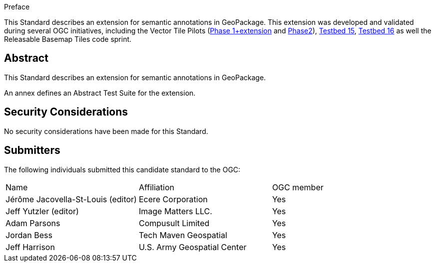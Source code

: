 
////
== Keywords

Keywords inserted here automatically by Metanorma
////


.Preface

This Standard describes an extension for semantic annotations in GeoPackage.
This extension was developed and validated during several OGC initiatives,
including the Vector Tile Pilots (https://www.ogc.org/initiatives/vt-pilot-2018/[Phase 1+extension] and https://www.ogc.org/initiatives/vtp2/[Phase2]),
https://docs.ogc.org/per/19-018.html[Testbed 15], https://docs.ogc.org/per/20-019r1.html[Testbed 16] as well the Releasable Basemap Tiles code sprint.

////
[NOTE]
====
Insert Preface Text here. Give OGC specific commentary: describe the technical content, reason for document, history of the document and precursors, and plans for future work.

There are two ways to specify the Preface: "simple clause" or "full clasuse"

If the Preface does not contain subclauses, it is considered a simple preface clause. This one is entered as text after the `.Preface` label and must be placed between the AsciiDoc document attributes and the first AsciiDoc section title. It should not be give a section title of its own.

If the Preface contains subclauses, it needs to be encoded as a full preface clause. This one is recognized as a full Metanorma AsciiDoc section with the title "Preface", i.e. `== Preface`. (Simple preface content can also be encoded like full preface.)

====
////

////
*OGC Declaration*
////

////
[THIS TEXT IS ALREADY ADDED AUTOMATICALLY IN THE FRONTISPIECE OF ALL OGC DOUCMENTS]

Attention is drawn to the possibility that some of the elements of this document may be the subject of patent rights. The Open Geospatial Consortium shall not be held responsible for identifying any or all such patent rights.

Recipients of this document are requested to submit, with their comments, notification of any relevant patent claims or other intellectual property rights of which they may be aware that might be infringed by any implementation of the standard set forth in this document, and to provide supporting documentation.
////

////
NOTE: Uncomment ISO section if necessary

*ISO Declaration*

ISO (the International Organization for Standardization) is a worldwide federation of national standards bodies (ISO member bodies). The work of preparing International Standards is normally carried out through ISO technical committees. Each member body interested in a subject for which a technical committee has been established has the right to be represented on that committee. International organizations, governmental and non-governmental, in liaison with ISO, also take part in the work. ISO collaborates closely with the International Electrotechnical Commission (IEC) on all matters of electrotechnical standardization.

International Standards are drafted in accordance with the rules given in the ISO/IEC Directives, Part 2.

The main task of technical committees is to prepare International Standards. Draft International Standards adopted by the technical committees are circulated to the member bodies for voting. Publication as an International Standard requires approval by at least 75 % of the member bodies casting a vote.

Attention is drawn to the possibility that some of the elements of this document may be the subject of patent rights. ISO shall not be held responsible for identifying any or all such patent rights.
////

[abstract]
== Abstract

This Standard describes an extension for semantic annotations in GeoPackage.

An annex defines an Abstract Test Suite for the extension.

[.preface]
== Security Considerations

//If no security considerations have been made for this Standard, use the following text.

No security considerations have been made for this Standard.

////
If security considerations have been made for this Standard, follow the examples found in IANA or IETF documents. Please see the following example.

“VRRP is designed for a range of internetworking environments that may employ different security policies. The protocol includes several authentication methods ranging from no authentication, simple clear text passwords, and strong authentication using IP Authentication with MD5 HMAC. The details on each approach including possible attacks and recommended environments follows.

Independent of any authentication type VRRP includes a mechanism (setting TTL=255, checking on receipt) that protects against VRRP packets being injected from another remote network. This limits most vulnerabilities to local attacks.
NOTE: The security measures discussed in the following sections only provide various kinds of authentication. No confidentiality is provided at all. This should be explicitly described as outside the scope....”
////

////
== Submitting organizations

Submitting organisations added automatically by Metanorma from document attributes
////

[.preface]
== Submitters
The following individuals submitted this candidate standard to the OGC:

|===
|Name                               |Affiliation                   |OGC member
|Jérôme Jacovella-St-Louis (editor) | Ecere Corporation            | Yes
|Jeff Yutzler (editor)              | Image Matters LLC.           | Yes
|Adam Parsons                       | Compusult Limited            | Yes
|Jordan Bess                        | Tech Maven Geospatial        | Yes
|Jeff Harrison                      | U.S. Army Geospatial Center  | Yes
|===

